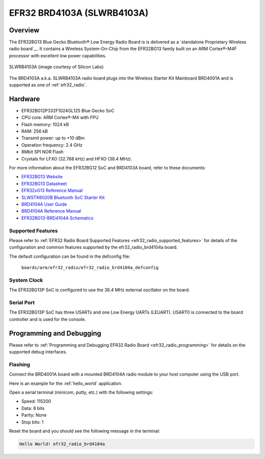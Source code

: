 .. _efr32_radio_brd4103a:

EFR32 BRD4103A (SLWRB4103A)
###########################

Overview
********

The EFR32BG13 Blue Gecko Bluetooth® Low Energy Radio Board is is delivered
as a `standalone Proprietary Wireless radio board`_.. It contains a Wireless
System-On-Chip from the EFR32BG13 family built on an ARM Cortex®-M4F processor
with excellent low power capabilities.

.. figure:: ./efr32bg13-slwrb4103a.jpg
   :height: 260px
   :align: center
   :alt: SLWRB4103A Blue Gecko Bluetooth® Low Energy Radio Board

   SLWRB4103A (image courtesy of Silicon Labs)

The BRD4103A a.k.a. SLWRB4103A radio board plugs into the Wireless Starter Kit
Mainboard BRD4001A and is supported as one of :ref:`efr32_radio`.

Hardware
********

- EFR32BG12P332F1024GL125 Blue Gecko SoC
- CPU core: ARM Cortex®-M4 with FPU
- Flash memory: 1024 kB
- RAM: 256 kB
- Transmit power: up to +10 dBm
- Operation frequency: 2.4 GHz
- 8Mbit SPI NOR Flash
- Crystals for LFXO (32.768 kHz) and HFXO (38.4 MHz).

For more information about the EFR32BG12 SoC and BRD4103A board, refer to these
documents:

- `EFR32BG13 Website`_
- `EFR32BG13 Datasheet`_
- `EFR32xG13 Reference Manual`_
- `SLWSTK6020B Bluetooth SoC Starter Kit`_
- `BRD4104A User Guide`_
- `BRD4104A Reference Manual`_
- `EFR32BG13-BRD4104A Schematics`_

Supported Features
==================

Please refer to
:ref:`EFR32 Radio Board Supported Features <efr32_radio_supported_features>`
for details of the configuration and common features supported by the
efr32_radio_brd4104a board.

The default configuration can be found in the defconfig file:

	``boards/arm/efr32_radio/efr32_radio_brd4104a_defconfig``

System Clock
============

The EFR32BG13P SoC is configured to use the 38.4 MHz external oscillator on the
board.

Serial Port
===========

The EFR32BG13P SoC has three USARTs and one Low Energy UARTs (LEUART).
USART0 is connected to the board controller and is used for the console.

Programming and Debugging
*************************

Please refer to
:ref:`Programming and Debugging EFR32 Radio Board <efr32_radio_programming>`
for details on the supported debug interfaces.

Flashing
========

Connect the BRD4001A board with a mounted BRD4104A radio module to your host
computer using the USB port.

Here is an example for the :ref:`hello_world` application.

.. zephyr-app-commands::
   :zephyr-app: samples/hello_world
   :board: efr32_radio_brd4104a
   :goals: flash

Open a serial terminal (minicom, putty, etc.) with the following settings:

- Speed: 115200
- Data: 8 bits
- Parity: None
- Stop bits: 1

Reset the board and you should see the following message in the terminal:

.. code-block:: console

   Hello World! efr32_radio_brd4104a


.. _EFR32BG13 Website:
   https://www.silabs.com/wireless/bluetooth/efr32bg13-series-1-socs

.. _EFR32BG13 Datasheet:
   https://www.silabs.com/documents/public/data-sheets/efr32bg13-datasheet.pdf

.. _EFR32xG13 Reference Manual:
   https://www.silabs.com/documents/public/reference-manuals/efr32xg13-rm.pdf

.. _SLWSTK6020B Bluetooth SoC Starter Kit:
   https://www.silabs.com/products/development-tools/wireless/bluetooth/blue-gecko-bluetooth-low-energy-soc-starter-kit

.. _BRD4104A User Guide:
   https://www.silabs.com/documents/public/user-guides/ug279-brd4104a-user-guide.pdf

.. _BRD4104A Reference Manual:
   https://www.silabs.com/documents/public/reference-manuals/brd4104a-rm.pdf

.. _EFR32BG13-BRD4104A Schematics:
   https://www.silabs.com/documents/public/schematic-files/EFR32BG13-BRD4104A-A00-schematic.pdf
